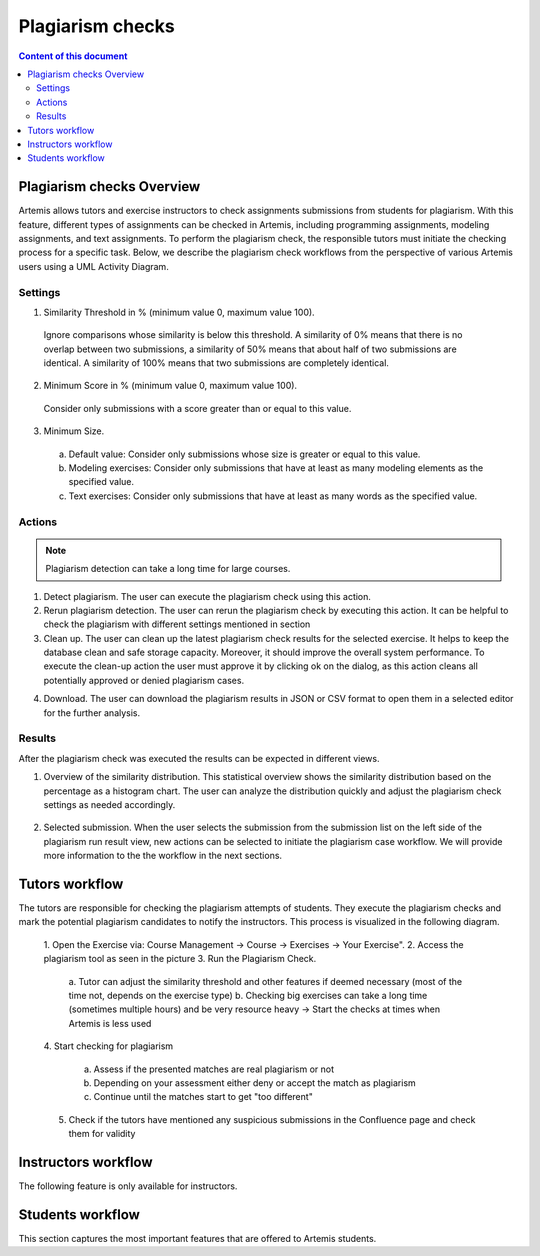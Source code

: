 .. _plagiarism-check:

Plagiarism checks
=================

.. contents:: Content of this document
    :local:
    :depth: 2

Plagiarism checks Overview
--------------------------

Artemis allows tutors and exercise instructors to check assignments submissions from students for plagiarism.
With this feature, different types of assignments can be checked in Artemis, including programming assignments, modeling assignments, and text assignments.
To perform the plagiarism check, the responsible tutors must initiate the checking process for a specific task. Below, we describe the plagiarism check workflows from the perspective of various Artemis users using a UML Activity Diagram.

Settings
^^^^^^^^
|run-settings|

1. Similarity Threshold in % (minimum value 0, maximum value 100).

  Ignore comparisons whose similarity is below this threshold.
  A similarity of 0% means that there is no overlap between two submissions, a similarity of 50% means that about
  half of two submissions are identical.
  A similarity of 100% means that two submissions are completely identical.

2. Minimum Score in % (minimum value 0, maximum value 100).

  Consider only submissions with a score greater than or equal to this value.

3. Minimum Size.

  a. Default value: Consider only submissions whose size is greater or equal to this value.
  b. Modeling exercises: Consider only submissions that have at least as many modeling elements as the specified value.
  c. Text exercises: Consider only submissions that have at least as many words as the specified value.

Actions
^^^^^^^
|plagiarism-actions1|

.. note::
        Plagiarism detection can take a long time for large courses.
1. Detect plagiarism. The user can execute the plagiarism check using this action.

2. Rerun plagiarism detection. The user can rerun the plagiarism check by executing this action. It can be helpful to check the plagiarism with different settings mentioned in section

3. Clean up. The user can clean up the latest plagiarism check results for the selected exercise. It helps to keep the database clean and safe storage capacity. Moreover, it should improve the overall system performance. To execute the clean-up action the user must approve it by clicking ok on the dialog, as this action cleans all potentially approved or denied plagiarism cases.

|clean-up-dialog|

4. Download. The user can download the plagiarism results in JSON or CSV format to open them in a selected editor for the further analysis.

Results
^^^^^^^
After the plagiarism check was executed the results can be expected in different views.

1. Overview of the similarity distribution. This statistical overview shows the similarity distribution based on the percentage as a histogram chart. The user can analyze the distribution quickly and adjust the plagiarism check settings as needed accordingly.
 |run-results|
2. Selected submission. When the user selects the submission from the submission list on the left side of the plagiarism run result view, new actions can be selected to initiate the plagiarism case workflow. We will provide more information to the the workflow in the next sections.
 |run-results-selected-submissions|

Tutors workflow
---------------
The tutors are responsible for checking the plagiarism attempts of students. They execute the plagiarism checks and mark the potential plagiarism candidates to notify the instructors.
This process is visualized in the following diagram.

|tutor-workflow|

 1. Open the Exercise via: Course Management → Course → Exercises → Your Exercise".
 |exercise-page|
 2. Access the plagiarism tool as seen in the picture
 3. Run the Plagiarism Check.
  a. Tutor can adjust the similarity threshold and other features if deemed necessary (most of the time not, depends on the exercise type)
  |run-settings|
  b. Checking big exercises can take a long time (sometimes multiple hours) and be very resource heavy → Start the checks at times when Artemis is less used
 4. Start checking for plagiarism
 |run-results|
  a. Assess if the presented matches are real plagiarism or not
  b. Depending on your assessment either deny or accept the match as plagiarism
  c. Continue until the matches start to get "too different"
 5. Check if the tutors have mentioned any suspicious submissions in the Confluence page and check them for validity


Instructors workflow
--------------------
The following feature is only available for instructors.

Students workflow
------------------
This section captures the most important features that are offered to Artemis students.






.. |tutor-workflow| image:: plagiarism-check/tutor/tutor_workflow.png
    :width: 1000
.. |plagiarism-actions1| image:: plagiarism-check/actions/plagiarism-actions1.png
    :width: 1000
.. |clean-up-dialog| image:: plagiarism-check/actions/clean-up-dialog.png
    :width: 1000
.. |exercise-page| image:: plagiarism-check/tutor/exercise_page.png
    :width: 1000
.. |run-results| image:: plagiarism-check/results/run-results.png
    :width: 1000
.. |run-results-selected-submissions| image:: plagiarism-check/results/run-results-selected-submission.png
    :width: 1000
.. |run-settings| image:: plagiarism-check/tutor/running-check-settings.png
    :width: 1000
